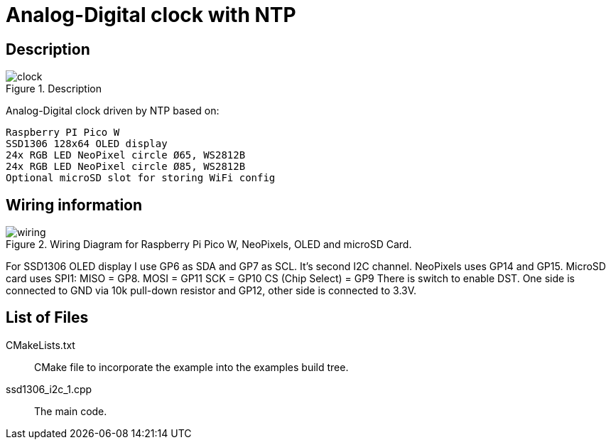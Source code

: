 = Analog-Digital clock with NTP

== Description
[[description]]
[pdfwidth=75%]
.Description
image::clock.jpg[]

Analog-Digital clock driven by NTP based on:

    Raspberry PI Pico W
    SSD1306 128x64 OLED display
    24x RGB LED NeoPixel circle Ø65, WS2812B
    24x RGB LED NeoPixel circle Ø85, WS2812B
    Optional microSD slot for storing WiFi config

== Wiring information
[[ssd1306_i2c_wiring]]
[pdfwidth=75%]
.Wiring Diagram for Raspberry Pi Pico W, NeoPixels, OLED and microSD Card.
image::wiring.png[]

For SSD1306 OLED display I use GP6 as SDA and GP7 as SCL. It's second I2C channel.
NeoPixels uses GP14 and GP15.
MicroSD card uses SPI1:
        MISO = GP8.
        MOSI = GP11
        SCK = GP10
        CS (Chip Select) = GP9
There is switch to enable DST. One side is connected to GND via 10k pull-down resistor and GP12, other side is connected to 3.3V.


== List of Files

CMakeLists.txt:: CMake file to incorporate the example into the examples build tree.
ssd1306_i2c_1.cpp:: The main code.

